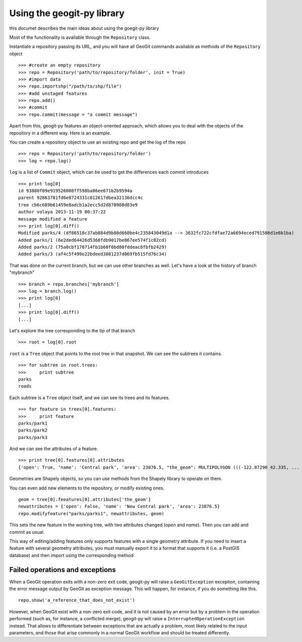 Using the geogit-py library
*****************************

this documet describes the main ideas about using the goegit-py library

Most of the functionality is available through the ``Repository`` class.

Instantiate a repository passing its URL, and you will have all GeoGit commands available as methods of the ``Repository`` object

::

	>>> #create an empty repository
	>>> repo = Repository('path/to/repository/folder', init = True)
	>>> #import data
	>>> repo.importshp("/path/to/shp/file")
	>>> #add unstaged features
	>>> repo.add()
	>>> #commit
	>>> repo.commit(message = "a commit message")

Apart from this, geogit-py features an object-oriented approach, which allows you to deal with the objects of the repository in a different way. Here is an example.


You can create a repository object to use an existing repo and get the log of the repo
	
::

	>>> repo = Repository('path/to/repository/folder')
	>>> log = repo.log()
	
``log`` is a list of ``Commit`` object, which can be used to get the differences each commit introduces
	
::

	>>> print log[0]
	id 93880f09e919526008ff598ba86ee671b2b9594a
	parent 92863701fd6e8724331c012617dbea32136dcc4c
	tree cb6c689b61459e8adcb1a2ecc5d2d870908d83e9
	author volaya 2013-11-19 00:37:22
	message modified a feature        
	>>> print log[0].diff()
	Modified parks/4 (df86510c37ab884d9b80d660be4c235843049d1a --> 3632fc722cfdfae72a6694eced791586d1e6b1ba)
	Added parks/1 (6e2ded64426d5368fdb9017be867ee574f1c02cd)
	Added parks/2 (75a0cbf170714fb1b60f0bd80fddeac8fbfb2429)
	Added parks/3 (af4c5f499e22bdeed3081237d069fb515fd76c34) 
	
That was done on the current branch, but we can use other branches as well. Let's have a look at the history of branch "mybranch"    

::

	>>> branch = repo.branches['mybranch']
	>>> log = branch.log()   
	>>> print log[0]   	
	[...]    
	>>> print log[0].diff()
	[...]    
	

Let's explore the tree corresponding to the tip of that branch    

::

	>>> root = log[0].root

	
``root`` is a ``Tree`` object that points to the root tree in that snapshot. We can see the subtrees it contains.
	
::
	
	>>> for subtree in root.trees:
	>>>     print subtree
	parks
	roads
	
Each subtree is a ``Tree`` object itself, and we can see its trees and its features.

::
		
	>>> for feature in trees[0].features: 
	>>>     print feature
	parks/park1
	parks/park2
	parks/park3   
	
And we can see the attributes of a feature.

::
	
	>>> print tree[0].features[0].attributes        	
	{'open': True, 'name': 'Central park', 'area': 23876.5, "the_geom": MULTIPOLYGON (((-122.87290 42.335, ...

Geometries are Shapely objects, so you can use methods from the Shapely library to operate on them.

You can even add new elements to the repository, or modify existing ones.

::

	geom = tree[0].feeatures[0].attributes['the_geom']
	newattributes = {'open': False, 'name': 'New Central park', 'area': 23876.5}
	repo.modifyfeature("parks/parks1", newattributes, geom)

This sets the new feature in the working tree, with two attributes changed (*open* and *name*). Then you can add and commit as usual.

This way of editing/adding features only supports features with a single geometry attribute. If you need to insert a feature with several geometry attributes, you must manually export it to a format that supports it (i.e. a PostGIS database) and then import using the corresponding method

Failed operations and exceptions
================================

When a GeoGit operation exits with a non-zero exit code, geogit-py will raise a ``GeoGitException`` exception, containing the error message output by GeoGit as exception message. This will happen, for instance, if you do something like this.

::

	repo.show('a_reference_that_does_not_exist')

However, when GeoGit exist with a non-zero exit code, and it is not caused by an error but by a problem in the operation performed (such as, for instance, a conflicted merge), geogit-py will raise a ``InterruptedOperationException`` instead. That allows to differentiate between exceptions that are actually a problem, most likely related to the input parameters, and those that arise commonly in a normal GeoGit workflow and should be treated differently.
